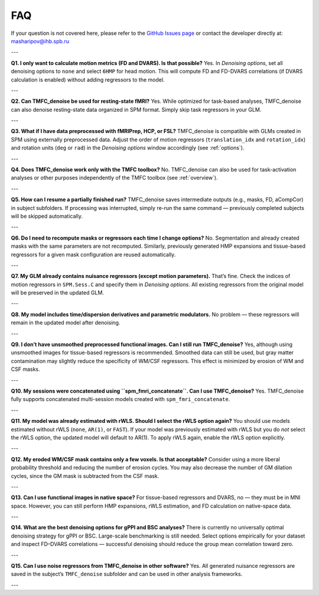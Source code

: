 FAQ
===

If your question is not covered here, please refer to the  
`GitHub Issues page <https://github.com/IHB-IBR-department/TMFC_denoise/issues>`_  
or contact the developer directly at: masharipov@ihb.spb.ru

---

**Q1. I only want to calculate motion metrics (FD and DVARS). Is that possible?**  
Yes. In *Denoising options*, set all denoising options to ``none`` and select ``6HMP`` for head motion.  
This will compute FD and FD-DVARS correlations (if DVARS calculation is enabled) without adding regressors to the model.

---

**Q2. Can TMFC_denoise be used for resting-state fMRI?**  
Yes. While optimized for task-based analyses, TMFC_denoise can also denoise resting-state data organized in SPM format.  
Simply skip task regressors in your GLM.

---

**Q3. What if I have data preprocessed with fMRIPrep, HCP, or FSL?**  
TMFC_denoise is compatible with GLMs created in SPM using externally preprocessed data.  
Adjust the order of motion regressors (``translation_idx`` and ``rotation_idx``) and rotation units (``deg`` or ``rad``) in the *Denoising options* window accordingly (see :ref:`options`).

---

**Q4. Does TMFC_denoise work only with the TMFC toolbox?**  
No. TMFC_denoise can also be used for task-activation analyses or other purposes independently of the TMFC toolbox (see :ref:`overview`).

---

**Q5. How can I resume a partially finished run?**  
TMFC_denoise saves intermediate outputs (e.g., masks, FD, aCompCor) in subject subfolders.  
If processing was interrupted, simply re-run the same command — previously completed subjects will be skipped automatically.

---

**Q6. Do I need to recompute masks or regressors each time I change options?**  
No. Segmentation and already created masks with the same parameters are not recomputed.  
Similarly, previously generated HMP expansions and tissue-based regressors for a given mask configuration are reused automatically.

---

**Q7. My GLM already contains nuisance regressors (except motion parameters).**  
That’s fine. Check the indices of motion regressors in ``SPM.Sess.C`` and specify them in *Denoising options*.  
All existing regressors from the original model will be preserved in the updated GLM.

---

**Q8. My model includes time/dispersion derivatives and parametric modulators.**  
No problem — these regressors will remain in the updated model after denoising.

---

**Q9. I don’t have unsmoothed preprocessed functional images. Can I still run TMFC_denoise?**  
Yes, although using unsmoothed images for tissue-based regressors is recommended.  
Smoothed data can still be used, but gray matter contamination may slightly reduce the specificity of WM/CSF regressors.  
This effect is minimized by erosion of WM and CSF masks.

---

**Q10. My sessions were concatenated using ``spm_fmri_concatenate``. Can I use TMFC_denoise?**  
Yes. TMFC_denoise fully supports concatenated multi-session models created with ``spm_fmri_concatenate``.

---

**Q11. My model was already estimated with rWLS. Should I select the rWLS option again?**  
You should use models estimated without rWLS (``none``, ``AR(1)``, or ``FAST``).  
If your model was previously estimated with rWLS but you do *not* select the rWLS option, the updated model will default to AR(1).  
To apply rWLS again, enable the rWLS option explicitly.

---

**Q12. My eroded WM/CSF mask contains only a few voxels. Is that acceptable?**  
Consider using a more liberal probability threshold and reducing the number of erosion cycles.  
You may also decrease the number of GM dilation cycles, since the GM mask is subtracted from the CSF mask.

---

**Q13. Can I use functional images in native space?**  
For tissue-based regressors and DVARS, no — they must be in MNI space.  
However, you can still perform HMP expansions, rWLS estimation, and FD calculation on native-space data.

---

**Q14. What are the best denoising options for gPPI and BSC analyses?**  
There is currently no universally optimal denoising strategy for gPPI or BSC.  
Large-scale benchmarking is still needed. Select options empirically for your dataset and inspect FD–DVARS correlations —  
successful denoising should reduce the group mean correlation toward zero.

---

**Q15. Can I use noise regressors from TMFC_denoise in other software?**  
Yes. All generated nuisance regressors are saved in the subject’s ``TMFC_denoise`` subfolder and can be used in other analysis frameworks.

---

